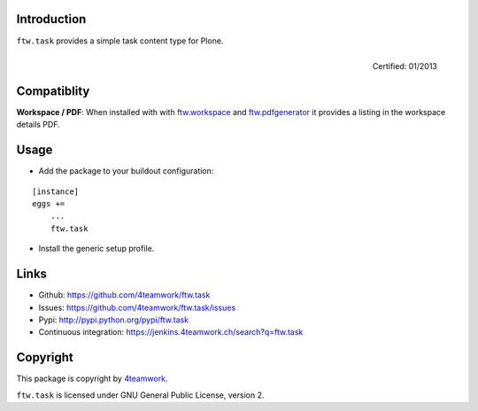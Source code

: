 Introduction
------------

``ftw.task`` provides a simple task content type for Plone.

.. figure:: http://onegov.ch/approved.png/image
   :align: right
   :target: http://onegov.ch/community/zertifizierte-module/ftw.task

   Certified: 01/2013

Compatiblity
------------

**Workspace / PDF**: When installed with with `ftw.workspace`_ and `ftw.pdfgenerator`_
it provides a listing in the workspace details PDF.


Usage
-----

- Add the package to your buildout configuration:

::

    [instance]
    eggs +=
        ...
        ftw.task

- Install the generic setup profile.


Links
-----

- Github: https://github.com/4teamwork/ftw.task
- Issues: https://github.com/4teamwork/ftw.task/issues
- Pypi: http://pypi.python.org/pypi/ftw.task
- Continuous integration: https://jenkins.4teamwork.ch/search?q=ftw.task


Copyright
---------

This package is copyright by `4teamwork <http://www.4teamwork.ch/>`_.

``ftw.task`` is licensed under GNU General Public License, version 2.

.. _ftw.workspace: http://github.com/4teamwork/ftw.workspace
.. _ftw.pdfgenerator: http://github.com/4teamwork/ftw.pdfgenerator
